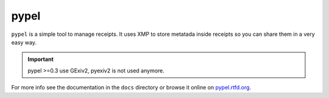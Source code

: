 pypel
=====

``pypel`` is a simple tool to manage receipts. It uses XMP to store metatada
inside receipts so you can share them in a very easy way.

.. IMPORTANT::
   pypel >=0.3 use GExiv2, pyexiv2 is not used anymore.

For more info see the documentation in the ``docs`` directory or browse it
online on `pypel.rtfd.org <http://pypel.rtfd.org/>`_.
